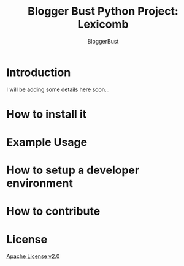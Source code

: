 #+TITLE: Blogger Bust Python Project: Lexicomb
#+AUTHOR: BloggerBust
#+DESCRIPTION: A place for me to store python code that I might want to blog about
#+STARTUP: showeverything

* Introduction
I will be adding some details here soon...

* How to install it

* Example Usage

* How to setup a developer environment

* How to contribute

* License
[[file:LICENSE-2.0.txt][Apache License v2.0]]
